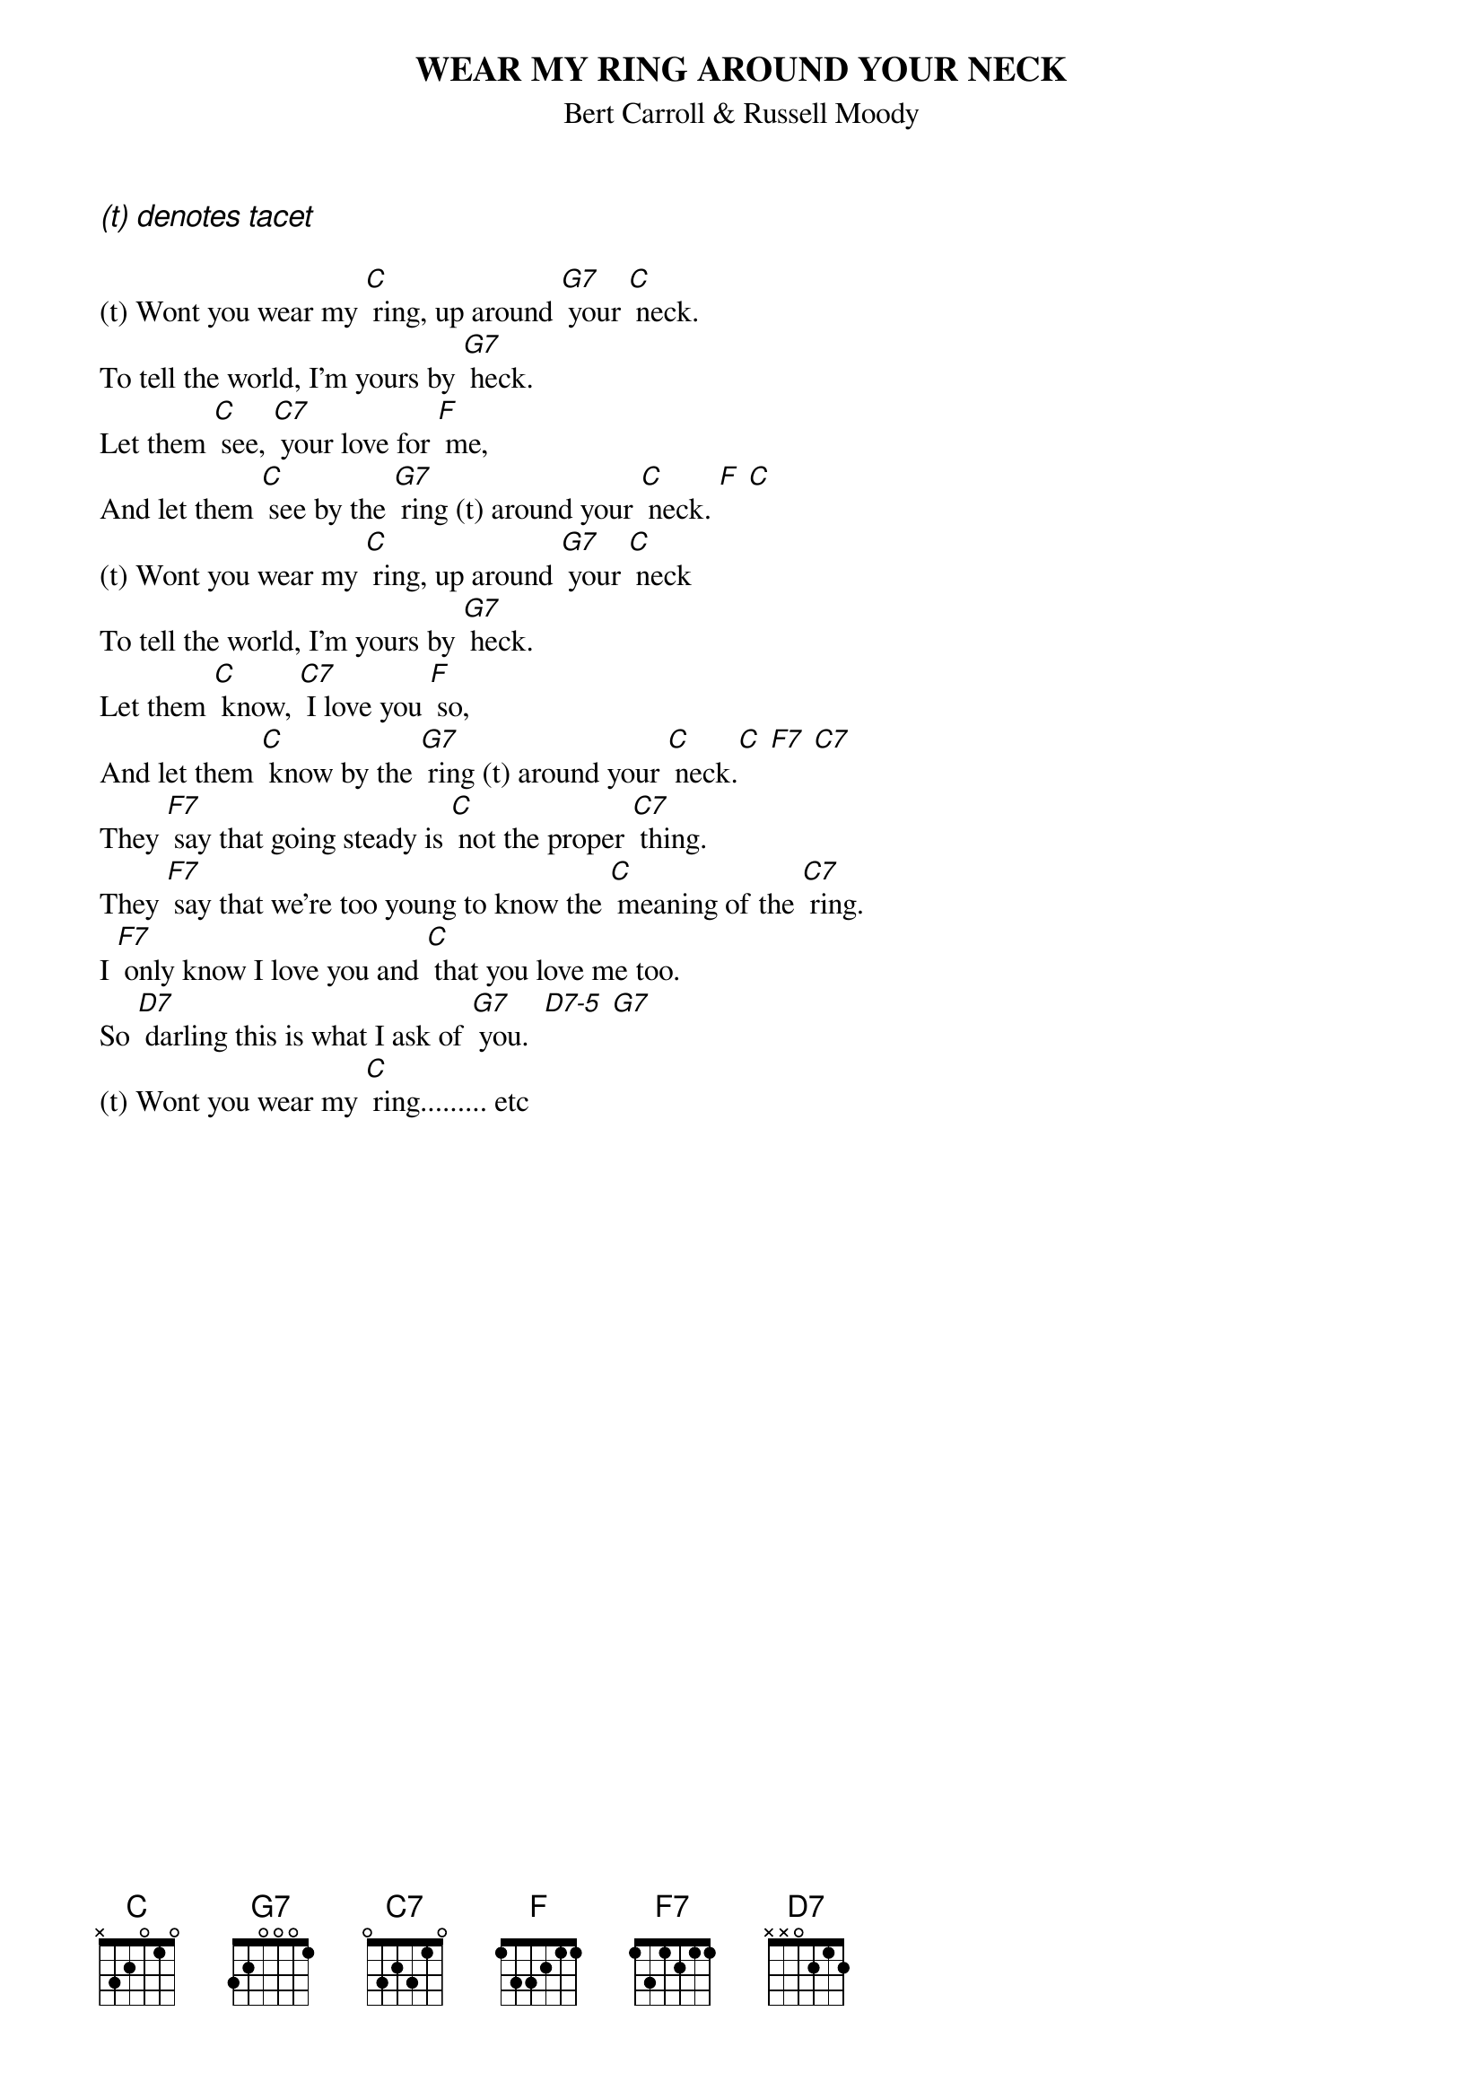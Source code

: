 {key: C}
{t:WEAR MY RING AROUND YOUR NECK}
{st:Bert Carroll & Russell Moody}

{ci:(t) denotes tacet}

(t) Wont you wear my [C] ring, up around [G7] your [C] neck.
To tell the world, I'm yours by [G7] heck.
Let them [C] see, [C7] your love for [F] me,
And let them [C] see by the [G7] ring (t) around your [C] neck. [F] [C]
(t) Wont you wear my [C] ring, up around [G7] your [C] neck
To tell the world, I'm yours by [G7] heck.
Let them [C] know, [C7] I love you [F] so,
And let them [C] know by the [G7] ring (t) around your [C] neck.[C] [F7] [C7]
They [F7] say that going steady is [C] not the proper [C7] thing.
They [F7] say that we're too young to know the [C] meaning of the [C7] ring.
I [F7] only know I love you and [C] that you love me too.
So [D7] darling this is what I ask of [G7] you.  [D7-5] [G7]
(t) Wont you wear my [C] ring......... etc
